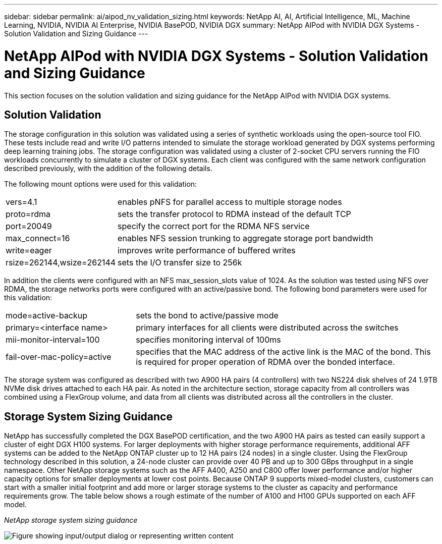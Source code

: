 ---
sidebar: sidebar
permalink: ai/aipod_nv_validation_sizing.html
keywords: NetApp AI, AI, Artificial Intelligence, ML, Machine Learning, NVIDIA, NVIDIA AI Enterprise, NVIDIA BasePOD, NVIDIA DGX
summary: NetApp AIPod with NVIDIA DGX Systems - Solution Validation and Sizing Guidance
---

= NetApp AIPod with NVIDIA DGX Systems - Solution Validation and Sizing Guidance
:hardbreaks:
:nofooter:
:icons: font
:linkattrs:
:imagesdir: ../media/

[.lead]
This section focuses on the solution validation and sizing guidance for the NetApp AIPod with NVIDIA DGX systems.

== Solution Validation

The storage configuration in this solution was validated using a series of synthetic workloads using the open-source tool FIO. These tests include read and write I/O patterns intended to simulate the storage workload generated by DGX systems performing deep learning training jobs. The storage configuration was validated using a cluster of 2-socket CPU servers running the FIO workloads concurrently to simulate a cluster of DGX systems. Each client was configured with the same network configuration described previously, with the addition of the following details.

The following mount options were used for this validation:

[cols="30%, 70%", frame=none, grid=none]
|===
| vers=4.1 | enables pNFS for parallel access to multiple storage nodes
| proto=rdma | sets the transfer protocol to RDMA instead of the default TCP
| port=20049 | specify the correct port for the RDMA NFS service
| max_connect=16 | enables NFS session trunking to aggregate storage port bandwidth
| write=eager | improves write performance of buffered writes
| rsize=262144,wsize=262144 | sets the I/O transfer size to 256k
|===

In addition the clients were configured with an NFS max_session_slots value of 1024. As the solution was tested using NFS over RDMA, the storage networks ports were configured with an active/passive bond. The following bond parameters were used for this validation:

[cols="30%, 70%", frame=none, grid=none]
|===
| mode=active-backup | sets the bond to active/passive mode
| primary=<interface name> | primary interfaces for all clients were distributed across the switches 
| mii-monitor-interval=100 | specifies monitoring interval of 100ms 
| fail-over-mac-policy=active | specifies that the MAC address of the active link is the MAC of the bond. This is required for proper operation of RDMA over the bonded interface. 
|===

The storage system was configured as described with two A900 HA pairs (4 controllers) with two NS224 disk shelves of 24 1.9TB NVMe disk drives attached to each HA pair. As noted in the architecture section, storage capacity from all controllers was combined using a FlexGroup volume, and data from all clients was distributed across all the controllers in the cluster. 

== Storage System Sizing Guidance

NetApp has successfully completed the DGX BasePOD certification, and the two A900 HA pairs as tested can easily support a cluster of eight DGX H100 systems. For larger deployments with higher storage performance requirements, additional AFF systems can be added to the NetApp ONTAP cluster up to 12 HA pairs (24 nodes) in a single cluster. Using the FlexGroup technology described in this solution, a 24-node cluster can provide over 40 PB and up to 300 GBps throughput in a single namespace. Other NetApp storage systems such as the AFF A400, A250 and C800 offer lower performance and/or higher capacity options for smaller deployments at lower cost points. Because ONTAP 9 supports mixed-model clusters, customers can start with a smaller initial footprint and add more or larger storage systems to the cluster as capacity and performance requirements grow. The table below shows a rough estimate of the number of A100 and H100 GPUs supported on each AFF model.

_NetApp storage system sizing guidance_

image:aipod_nv_sizing_new.png["Figure showing input/output dialog or representing written content"]
